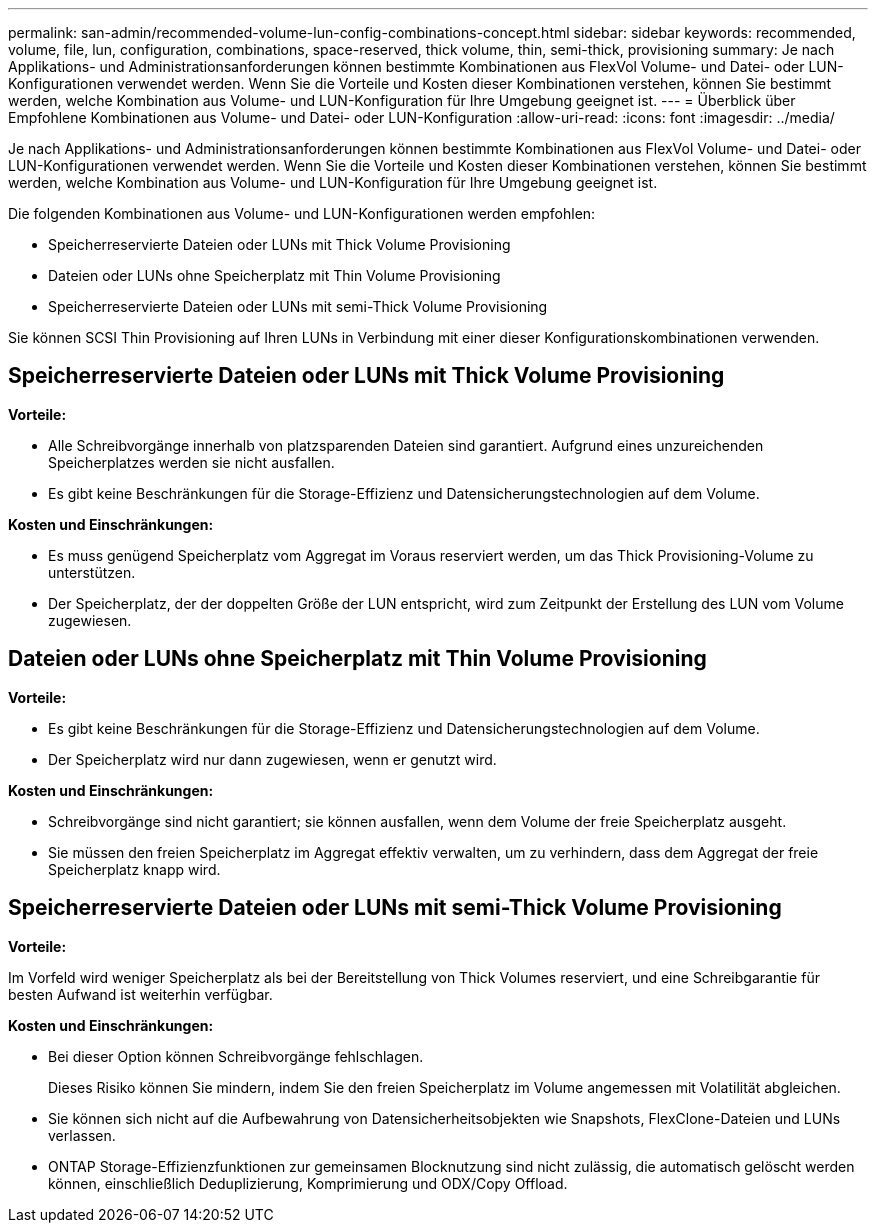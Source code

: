 ---
permalink: san-admin/recommended-volume-lun-config-combinations-concept.html 
sidebar: sidebar 
keywords: recommended, volume, file, lun, configuration, combinations, space-reserved, thick volume, thin, semi-thick, provisioning 
summary: Je nach Applikations- und Administrationsanforderungen können bestimmte Kombinationen aus FlexVol Volume- und Datei- oder LUN-Konfigurationen verwendet werden. Wenn Sie die Vorteile und Kosten dieser Kombinationen verstehen, können Sie bestimmt werden, welche Kombination aus Volume- und LUN-Konfiguration für Ihre Umgebung geeignet ist. 
---
= Überblick über Empfohlene Kombinationen aus Volume- und Datei- oder LUN-Konfiguration
:allow-uri-read: 
:icons: font
:imagesdir: ../media/


[role="lead"]
Je nach Applikations- und Administrationsanforderungen können bestimmte Kombinationen aus FlexVol Volume- und Datei- oder LUN-Konfigurationen verwendet werden. Wenn Sie die Vorteile und Kosten dieser Kombinationen verstehen, können Sie bestimmt werden, welche Kombination aus Volume- und LUN-Konfiguration für Ihre Umgebung geeignet ist.

Die folgenden Kombinationen aus Volume- und LUN-Konfigurationen werden empfohlen:

* Speicherreservierte Dateien oder LUNs mit Thick Volume Provisioning
* Dateien oder LUNs ohne Speicherplatz mit Thin Volume Provisioning
* Speicherreservierte Dateien oder LUNs mit semi-Thick Volume Provisioning


Sie können SCSI Thin Provisioning auf Ihren LUNs in Verbindung mit einer dieser Konfigurationskombinationen verwenden.



== Speicherreservierte Dateien oder LUNs mit Thick Volume Provisioning

*Vorteile:*

* Alle Schreibvorgänge innerhalb von platzsparenden Dateien sind garantiert. Aufgrund eines unzureichenden Speicherplatzes werden sie nicht ausfallen.
* Es gibt keine Beschränkungen für die Storage-Effizienz und Datensicherungstechnologien auf dem Volume.


*Kosten und Einschränkungen:*

* Es muss genügend Speicherplatz vom Aggregat im Voraus reserviert werden, um das Thick Provisioning-Volume zu unterstützen.
* Der Speicherplatz, der der doppelten Größe der LUN entspricht, wird zum Zeitpunkt der Erstellung des LUN vom Volume zugewiesen.




== Dateien oder LUNs ohne Speicherplatz mit Thin Volume Provisioning

*Vorteile:*

* Es gibt keine Beschränkungen für die Storage-Effizienz und Datensicherungstechnologien auf dem Volume.
* Der Speicherplatz wird nur dann zugewiesen, wenn er genutzt wird.


*Kosten und Einschränkungen:*

* Schreibvorgänge sind nicht garantiert; sie können ausfallen, wenn dem Volume der freie Speicherplatz ausgeht.
* Sie müssen den freien Speicherplatz im Aggregat effektiv verwalten, um zu verhindern, dass dem Aggregat der freie Speicherplatz knapp wird.




== Speicherreservierte Dateien oder LUNs mit semi-Thick Volume Provisioning

*Vorteile:*

Im Vorfeld wird weniger Speicherplatz als bei der Bereitstellung von Thick Volumes reserviert, und eine Schreibgarantie für besten Aufwand ist weiterhin verfügbar.

*Kosten und Einschränkungen:*

* Bei dieser Option können Schreibvorgänge fehlschlagen.
+
Dieses Risiko können Sie mindern, indem Sie den freien Speicherplatz im Volume angemessen mit Volatilität abgleichen.

* Sie können sich nicht auf die Aufbewahrung von Datensicherheitsobjekten wie Snapshots, FlexClone-Dateien und LUNs verlassen.
* ONTAP Storage-Effizienzfunktionen zur gemeinsamen Blocknutzung sind nicht zulässig, die automatisch gelöscht werden können, einschließlich Deduplizierung, Komprimierung und ODX/Copy Offload.

